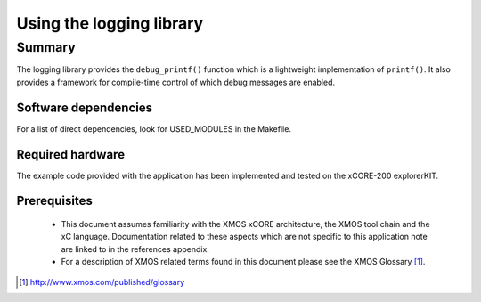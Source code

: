 Using the logging library
=========================

Summary
-------

The logging library provides the ``debug_printf()`` function which is a lightweight
implementation of ``printf()``.  It also provides a framework for compile-time
control of which debug messages are enabled.

Software dependencies
.....................

For a list of direct dependencies, look for USED_MODULES in the Makefile.

Required hardware
.................

The example code provided with the application has been implemented
and tested on the xCORE-200 explorerKIT.

Prerequisites
..............

 * This document assumes familiarity with the XMOS xCORE architecture,
   the XMOS tool chain and the xC language. Documentation related to these
   aspects which are not specific to this application note are linked to in
   the references appendix.

 * For a description of XMOS related terms found in this document
   please see the XMOS Glossary [#]_.

.. [#] http://www.xmos.com/published/glossary

